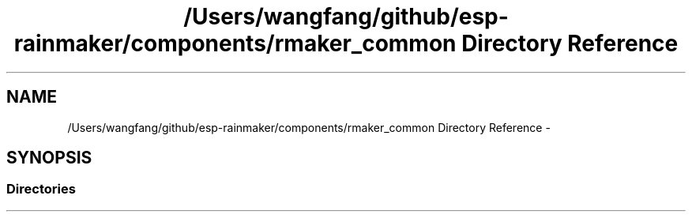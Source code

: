 .TH "/Users/wangfang/github/esp-rainmaker/components/rmaker_common Directory Reference" 3 "Tue Oct 17 2023" "ESP RainMaker Programming Guide" \" -*- nroff -*-
.ad l
.nh
.SH NAME
/Users/wangfang/github/esp-rainmaker/components/rmaker_common Directory Reference \- 
.SH SYNOPSIS
.br
.PP
.SS "Directories"

.in +1c
.in -1c
